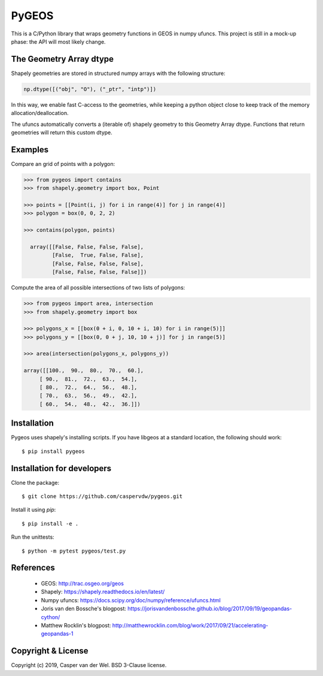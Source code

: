 ======
PyGEOS
======

This is a C/Python library that wraps geometry functions in GEOS in numpy ufuncs.
This project is still in a mock-up phase: the API will most likely change.

The Geometry Array dtype
------------------------

Shapely geometries are stored in structured numpy arrays with the following
structure:

.. code:: python

  np.dtype([("obj", "O"), ("_ptr", "intp")])

In this way, we enable fast C-access to the geometries, while keeping a python
object close to keep track of the memory allocation/deallocation.

The ufuncs automatically converts a (iterable of) shapely geometry to this
Geometry Array dtype. Functions that return geometries will return this custom
dtype.

Examples
--------

Compare an grid of points with a polygon:

.. code:: python

  >>> from pygeos import contains
  >>> from shapely.geometry import box, Point

  >>> points = [[Point(i, j) for i in range(4)] for j in range(4)]
  >>> polygon = box(0, 0, 2, 2)

  >>> contains(polygon, points)

    array([[False, False, False, False],
           [False,  True, False, False],
           [False, False, False, False],
           [False, False, False, False]])


Compute the area of all possible intersections of two lists of polygons:

.. code:: python

  >>> from pygeos import area, intersection
  >>> from shapely.geometry import box

  >>> polygons_x = [[box(0 + i, 0, 10 + i, 10) for i in range(5)]]
  >>> polygons_y = [[box(0, 0 + j, 10, 10 + j)] for j in range(5)]

  >>> area(intersection(polygons_x, polygons_y))

  array([[100.,  90.,  80.,  70.,  60.],
       [ 90.,  81.,  72.,  63.,  54.],
       [ 80.,  72.,  64.,  56.,  48.],
       [ 70.,  63.,  56.,  49.,  42.],
       [ 60.,  54.,  48.,  42.,  36.]])

Installation
------------

Pygeos uses shapely's installing scripts. If you have libgeos at a standard
location, the following should work::

    $ pip install pygeos


Installation for developers
---------------------------

Clone the package::

    $ git clone https://github.com/caspervdw/pygeos.git

Install it using `pip`::

    $ pip install -e .

Run the unittests::

    $ python -m pytest pygeos/test.py

References
----------

 - GEOS: http://trac.osgeo.org/geos
 - Shapely: https://shapely.readthedocs.io/en/latest/
 - Numpy ufuncs: https://docs.scipy.org/doc/numpy/reference/ufuncs.html
 - Joris van den Bossche's blogpost: https://jorisvandenbossche.github.io/blog/2017/09/19/geopandas-cython/
 - Matthew Rocklin's blogpost: http://matthewrocklin.com/blog/work/2017/09/21/accelerating-geopandas-1


Copyright & License
-------------------

Copyright (c) 2019, Casper van der Wel. BSD 3-Clause license.
